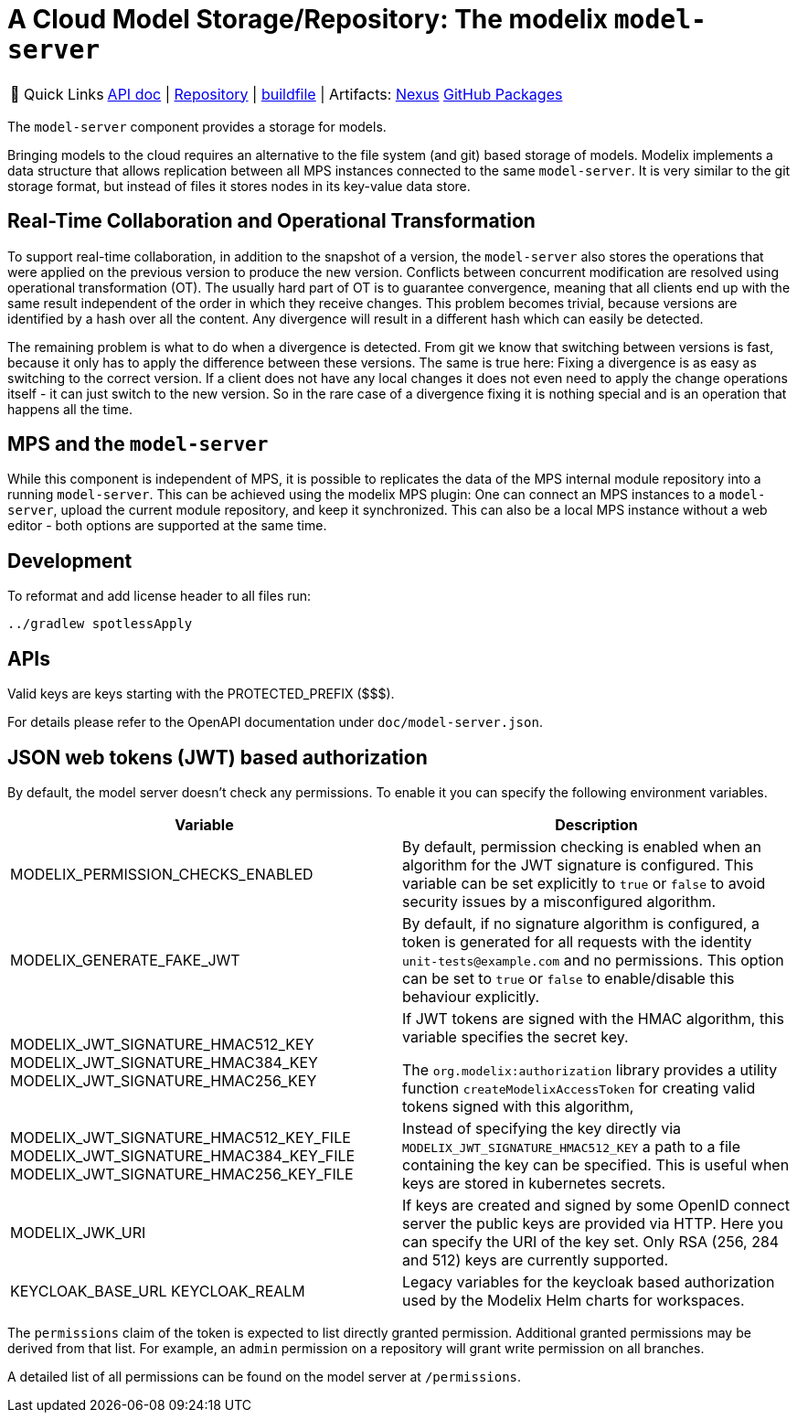 = A Cloud Model Storage/Repository: The modelix `model-server`
:navtitle: `model-server`

:tip-caption: 🔗 Quick Links
[TIP]
--
https://api.modelix.org/3.12.0/model-server/index.html[API doc^] | https://github.com/modelix/modelix.core[Repository^] | https://github.com/modelix/modelix.core/blob/main/model-server/build.gradle.kts[buildfile^] | Artifacts: https://artifacts.itemis.cloud/service/rest/repository/browse/maven-mps/org/modelix/model-server[Nexus^] https://github.com/modelix/modelix/packages/1077342[GitHub Packages^]
--



The `model-server` component provides a storage for models.

Bringing models to the cloud requires an alternative to the file system (and git) based storage of models.
Modelix implements a data structure that allows replication between all MPS instances connected to the same `model-server`.
It is very similar to the git storage format, but instead of files it stores nodes in its key-value data store.


== Real-Time Collaboration and Operational Transformation

To support real-time collaboration, in addition to the snapshot of a version, the `model-server` also stores the operations that were applied on the previous version to produce the new version.
Conflicts between concurrent modification are resolved using operational transformation (OT).
The usually hard part of OT is to guarantee convergence, meaning that all clients end up with the same result independent of the order in which they receive changes.
This problem becomes trivial, because versions are identified by a hash over all the content.
Any divergence will result in a different hash which can easily be detected.

The remaining problem is what to do when a divergence is detected.
From git we know that switching between versions is fast, because it only has to apply the difference between these versions.
The same is true here: Fixing a divergence is as easy as switching to the correct version.
If a client does not have any local changes it does not even need to apply the change operations itself - it can just switch to the new version.
So in the rare case of a divergence fixing it is nothing special and is an operation that happens all the time.


== MPS and the `model-server`

While this component is independent of MPS, it is possible to replicates the data of the MPS internal module repository into a running `model-server`.
//TODO add correct link to mps plugin here
This can be achieved using the modelix MPS plugin: One can connect an MPS instances to a `model-server`, upload the current module repository, and keep it synchronized.
This can also be a local MPS instance without a web editor - both options are supported at the same time.


== Development

To reformat and add license header to all files run:

[source,bash]
--
../gradlew spotlessApply
--

== APIs

Valid keys are keys starting with the PROTECTED_PREFIX ($$$).

For details please refer to the OpenAPI documentation under `doc/model-server.json`.

== JSON web tokens (JWT) based authorization

By default, the model server doesn't check any permissions.
To enable it you can specify the following environment variables.


|===
|Variable |Description

|MODELIX_PERMISSION_CHECKS_ENABLED
|By default, permission checking is enabled when an algorithm for the JWT signature is configured.
 This variable can be set explicitly to `true` or `false` to avoid security issues by a misconfigured algorithm.

|MODELIX_GENERATE_FAKE_JWT
|By default, if no signature algorithm is configured,
 a token is generated for all requests with the identity `unit-tests@example.com` and no permissions.
 This option can be set to `true` or `false` to enable/disable this behaviour explicitly.

|MODELIX_JWT_SIGNATURE_HMAC512_KEY
 MODELIX_JWT_SIGNATURE_HMAC384_KEY
 MODELIX_JWT_SIGNATURE_HMAC256_KEY
|If JWT tokens are signed with the HMAC algorithm, this variable specifies the secret key.

 The `org.modelix:authorization` library provides a utility function `createModelixAccessToken`
 for creating valid tokens signed with this algorithm,

|MODELIX_JWT_SIGNATURE_HMAC512_KEY_FILE
 MODELIX_JWT_SIGNATURE_HMAC384_KEY_FILE
 MODELIX_JWT_SIGNATURE_HMAC256_KEY_FILE
|Instead of specifying the key directly via `MODELIX_JWT_SIGNATURE_HMAC512_KEY`
 a path to a file containing the key can be specified.
 This is useful when keys are stored in kubernetes secrets.

|MODELIX_JWK_URI
|If keys are created and signed by some OpenID connect server the public keys are provided via HTTP.
 Here you can specify the URI of the key set.
 Only RSA (256, 284 and 512) keys are currently supported.

|KEYCLOAK_BASE_URL
 KEYCLOAK_REALM
|Legacy variables for the keycloak based authorization used by the Modelix Helm charts for workspaces.

|===

The `permissions` claim of the token is expected to list directly granted permission.
Additional granted permissions may be derived from that list.
For example, an `admin` permission on a repository will grant write permission on all branches.

A detailed list of all permissions can be found on the model server at `/permissions`.
